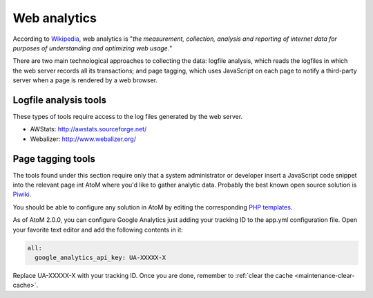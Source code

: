 .. _maintenance-web-analytics:

=============
Web analytics
=============

According to `Wikipedia <https://en.wikipedia.org/wiki/Web_analytics>`__, web
analytics is "*the measurement, collection, analysis and reporting of internet
data for purposes of understanding and optimizing web usage.*"

There are two main technological approaches to collecting the data: logfile
analysis, which reads the logfiles in which the web server records all its
transactions; and page tagging, which uses JavaScript on each page to notify a
third-party server when a page is rendered by a web browser.


Logfile analysis tools
======================

These types of tools require access to the log files generated by the web server.

* AWStats: http://awstats.sourceforge.net/
* Webalizer: http://www.webalizer.org/


Page tagging tools
==================

The tools found under this section require only that a system administrator or developer
insert a JavaScript code snippet into the relevant page int AtoM where you'd
like to gather analytic data. Probably the best known open source solution is
`Piwiki <http://piwik.org/>`_.

You should be able to configure any solution in AtoM by editing the
corresponding `PHP templates <https://github.com/artefactual/atom/tree/2.x/apps/qubit/templates>`_.

As of AtoM 2.0.0, you can configure Google Analytics just adding your tracking
ID to the app.yml configuration file. Open your favorite text editor and add the
following contents in it:

.. code-block:: yaml

   all:
     google_analytics_api_key: UA-XXXXX-X

Replace UA-XXXXX-X with your tracking ID. Once you are done, remember to
:ref:`clear the cache <maintenance-clear-cache>`.
